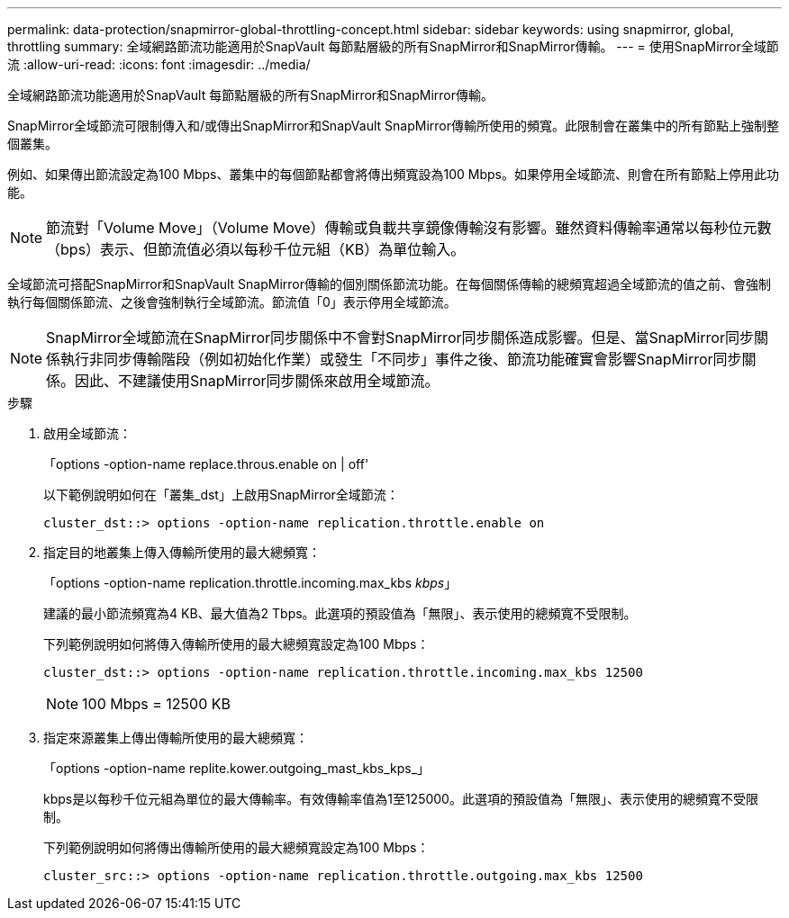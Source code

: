 ---
permalink: data-protection/snapmirror-global-throttling-concept.html 
sidebar: sidebar 
keywords: using snapmirror, global, throttling 
summary: 全域網路節流功能適用於SnapVault 每節點層級的所有SnapMirror和SnapMirror傳輸。 
---
= 使用SnapMirror全域節流
:allow-uri-read: 
:icons: font
:imagesdir: ../media/


[role="lead"]
全域網路節流功能適用於SnapVault 每節點層級的所有SnapMirror和SnapMirror傳輸。

SnapMirror全域節流可限制傳入和/或傳出SnapMirror和SnapVault SnapMirror傳輸所使用的頻寬。此限制會在叢集中的所有節點上強制整個叢集。

例如、如果傳出節流設定為100 Mbps、叢集中的每個節點都會將傳出頻寬設為100 Mbps。如果停用全域節流、則會在所有節點上停用此功能。

[NOTE]
====
節流對「Volume Move」（Volume Move）傳輸或負載共享鏡像傳輸沒有影響。雖然資料傳輸率通常以每秒位元數（bps）表示、但節流值必須以每秒千位元組（KB）為單位輸入。

====
全域節流可搭配SnapMirror和SnapVault SnapMirror傳輸的個別關係節流功能。在每個關係傳輸的總頻寬超過全域節流的值之前、會強制執行每個關係節流、之後會強制執行全域節流。節流值「0」表示停用全域節流。

[NOTE]
====
SnapMirror全域節流在SnapMirror同步關係中不會對SnapMirror同步關係造成影響。但是、當SnapMirror同步關係執行非同步傳輸階段（例如初始化作業）或發生「不同步」事件之後、節流功能確實會影響SnapMirror同步關係。因此、不建議使用SnapMirror同步關係來啟用全域節流。

====
.步驟
. 啟用全域節流：
+
「options -option-name replace.throus.enable on | off'

+
以下範例說明如何在「叢集_dst」上啟用SnapMirror全域節流：

+
[listing]
----
cluster_dst::> options -option-name replication.throttle.enable on
----
. 指定目的地叢集上傳入傳輸所使用的最大總頻寬：
+
「options -option-name replication.throttle.incoming.max_kbs _kbps_」

+
建議的最小節流頻寬為4 KB、最大值為2 Tbps。此選項的預設值為「無限」、表示使用的總頻寬不受限制。

+
下列範例說明如何將傳入傳輸所使用的最大總頻寬設定為100 Mbps：

+
[listing]
----
cluster_dst::> options -option-name replication.throttle.incoming.max_kbs 12500
----
+
[NOTE]
====
100 Mbps = 12500 KB

====
. 指定來源叢集上傳出傳輸所使用的最大總頻寬：
+
「options -option-name replite.kower.outgoing_mast_kbs_kps_」

+
kbps是以每秒千位元組為單位的最大傳輸率。有效傳輸率值為1至125000。此選項的預設值為「無限」、表示使用的總頻寬不受限制。

+
下列範例說明如何將傳出傳輸所使用的最大總頻寬設定為100 Mbps：

+
[listing]
----
cluster_src::> options -option-name replication.throttle.outgoing.max_kbs 12500
----

